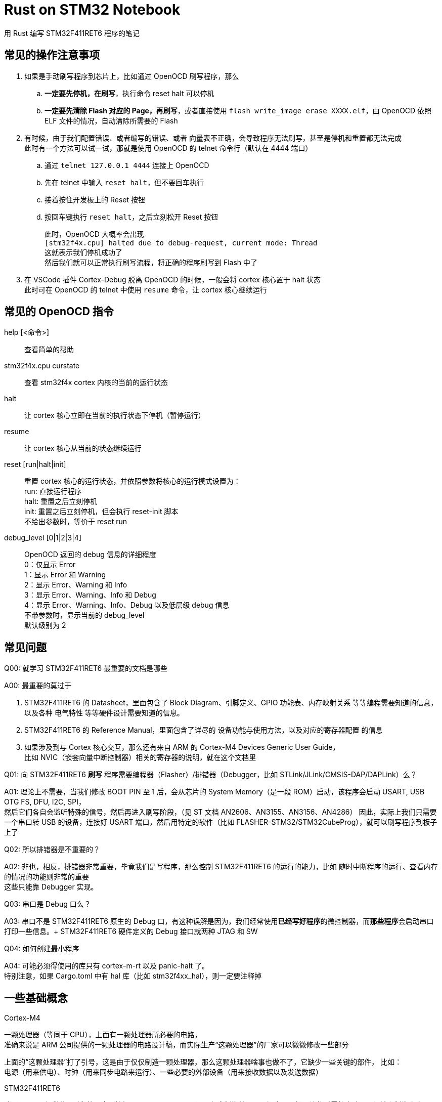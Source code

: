 = Rust on STM32 Notebook

用 Rust 编写 STM32F411RET6 程序的笔记

== 常见的操作注意事项

. 如果是手动刷写程序到芯片上，比如通过 OpenOCD 刷写程序，那么
.. **一定要先停机，在刷写**，执行命令 reset halt 可以停机
.. **一定要先清除 Flash 对应的 Page，再刷写**，或者直接使用 `flash write_image erase XXXX.elf`，由 OpenOCD 依照 ELF 文件的情况，自动清除所需要的 Flash

. 有时候，由于我们配置错误、或者编写的错误、或者 向量表不正确，会导致程序无法刷写，甚至是停机和重置都无法完成 +
此时有一个方法可以试一试，那就是使用 OpenOCD 的 telnet 命令行（默认在 4444 端口）
.. 通过 `telnet 127.0.0.1 4444` 连接上 OpenOCD
.. 先在 telnet 中输入 `reset halt`，但不要回车执行
.. 接着按住开发板上的 Reset 按钮
.. 按回车键执行 `reset halt`，之后立刻松开 Reset 按钮
+
此时，OpenOCD 大概率会出现 +
`[stm32f4x.cpu] halted due to debug-request, current mode: Thread` +
这就表示我们停机成功了 +
然后我们就可以正常执行刷写流程，将正确的程序刷写到 Flash 中了

. 在 VSCode 插件 Cortex-Debug 脱离 OpenOCD 的时候，一般会将 cortex 核心置于 halt 状态 +
此时可在 OpenOCD 的 telnet 中使用 `resume` 命令，让 cortex 核心继续运行

== 常见的 OpenOCD 指令

help [<命令>]::
查看简单的帮助

stm32f4x.cpu curstate::
查看 stm32f4x cortex 内核的当前的运行状态

halt::
让 cortex 核心立即在当前的执行状态下停机（暂停运行）

resume::
让 cortex 核心从当前的状态继续运行

reset [run|halt|init]::
重置 cortex 核心的运行状态，并依照参数将核心的运行模式设置为： +
run: 直接运行程序 +
halt: 重置之后立刻停机 +
init: 重置之后立刻停机，但会执行 reset-init 脚本 +
不给出参数时，等价于 reset run

debug_level [0|1|2|3|4]::
OpenOCD 返回的 debug 信息的详细程度 +
0：仅显示 Error +
1：显示 Error 和 Warning +
2：显示 Error、Warning 和 Info +
3：显示 Error、Warning、Info 和 Debug +
4：显示 Error、Warning、Info、Debug 以及低层级 debug 信息 +
不带参数时，显示当前的 debug_level +
默认级别为 2

== 常见问题

Q00: 就学习 STM32F411RET6 最重要的文档是哪些

A00: 最重要的莫过于

1. STM32F411RET6 的 Datasheet，里面包含了 Block Diagram、引脚定义、GPIO 功能表、内存映射关系 等等编程需要知道的信息，以及各种 电气特性 等等硬件设计需要知道的信息。

2. STM32F411RET6 的 Reference Manual，里面包含了详尽的 设备功能与使用方法，以及对应的寄存器配置 的信息

3. 如果涉及到与 Cortex 核心交互，那么还有来自 ARM 的 Cortex-M4 Devices Generic User Guide， +
比如 NVIC（嵌套向量中断控制器）相关的寄存器的说明，就在这个文档里


Q01: 向 STM32F411RET6 **刷写** 程序需要编程器（Flasher）/排错器（Debugger，比如 STLink/JLink/CMSIS-DAP/DAPLink）么？

A01: 理论上不需要，当我们修改 BOOT PIN 至 1 后，会从芯片的 System Memory（是一段 ROM）启动，该程序会启动 USART, USB OTG FS, DFU, I2C, SPI， +
然后它们各自会监听特殊的信号，然后再进入刷写阶段，（见 ST 文档 AN2606、AN3155、AN3156、AN4286）
因此，实际上我们只需要一个串口转 USB 的设备，连接好 USART 端口，然后用特定的软件（比如 FLASHER-STM32/STM32CubeProg），就可以刷写程序到板子上了

Q02: 所以排错器是不重要的？

A02: 非也，相反，排错器非常重要，毕竟我们是写程序，那么控制 STM32F411RET6 的运行的能力，比如 随时中断程序的运行、查看内存的情况的功能则非常的重要 +
这些只能靠 Debugger 实现。

Q03: 串口是 Debug 口么？

A03: 串口不是 STM32F411RET6 原生的 Debug 口，有这种误解是因为，我们经常使用**已经写好程序**的微控制器，而**那些程序**会启动串口打印一些信息。+
STM32F411RET6 硬件定义的 Debug 接口就两种 JTAG 和 SW

Q04: 如何创建最小程序

A04: 可能必须得使用的库只有 cortex-m-rt 以及 panic-halt 了。 +
特别注意，如果 Cargo.toml 中有 hal 库（比如 stm32f4xx_hal），则一定要注释掉

== 一些基础概念

Cortex-M4

一颗处理器（等同于 CPU），上面有一颗处理器所必要的电路， +
准确来说是 ARM 公司提供的一颗处理器的电路设计稿，而实际生产“这颗处理器”的厂家可以微微修改一些部分

上面的“这颗处理器”打了引号，这是由于仅仅制造一颗处理器，那么这颗处理器啥事也做不了，它缺少一些关键的部件， 比如： +
电源（用来供电）、时钟（用来同步电路来运行）、一些必要的外部设备（用来接收数据以及发送数据）

STM32F411RET6

购买了 ARM 提供的“图纸”的厂家（比如 STMicroelectronics）不仅会制造处理器，还会一同把周边的所需的电路一同设计和制造出来。 +
而且，由于制造出来的芯片已经包含了 处理器、电源、时钟、基本 IO 等等功能，是一个较为完整的系统，且它们还都封装在一个芯片里， +
这种芯片又称为 片上系统（System on Chip），英文简称 SoC。

我们手上的 STM32F411RET6 就是这颗 SoC 的名称，就是那个在电路板上黑色的大方块，上面会写着 STM32F411RET6 的字样

开发板 / 最小板 / 核心板

而要让这颗 SoC 成功启动，并与我们现有的其它系统交互，它还需要一些简单的外部电路， +
这部分电路就可以交由我们自己设计制造，或者交由 开发板/核心板 制造商制造， +
最后我们大概率会获得一个块带着 SoC，有一些外周电路，并可能具有 Micro USB 口的 电路板

ARMv7E-M

是 Cortex-M4 处理器所属的指令集架构，同属该架构的处理器还有 Cortex-M7 +
这个指令集架构实际上是 ARMv7-M 的一个扩展架构，前者比后者多了 DSP 相关的指令和电路

thumbv7em

Cortex-M4 所使用的指令集的名称， +
该名称可以简单拆解为两个部分 thumb 和 v7em，前者是 ARM 推出的用于微控制器的指令集 thumb，后者则直接截取自指令集架构的后三个字母
